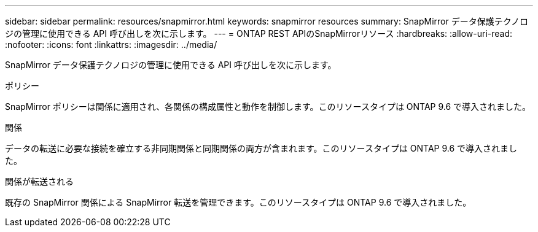 ---
sidebar: sidebar 
permalink: resources/snapmirror.html 
keywords: snapmirror resources 
summary: SnapMirror データ保護テクノロジの管理に使用できる API 呼び出しを次に示します。 
---
= ONTAP REST APIのSnapMirrorリソース
:hardbreaks:
:allow-uri-read: 
:nofooter: 
:icons: font
:linkattrs: 
:imagesdir: ../media/


[role="lead"]
SnapMirror データ保護テクノロジの管理に使用できる API 呼び出しを次に示します。

.ポリシー
SnapMirror ポリシーは関係に適用され、各関係の構成属性と動作を制御します。このリソースタイプは ONTAP 9.6 で導入されました。

.関係
データの転送に必要な接続を確立する非同期関係と同期関係の両方が含まれます。このリソースタイプは ONTAP 9.6 で導入されました。

.関係が転送される
既存の SnapMirror 関係による SnapMirror 転送を管理できます。このリソースタイプは ONTAP 9.6 で導入されました。
